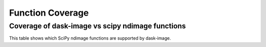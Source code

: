 *****************
Function Coverage
*****************

Coverage of dask-image vs scipy ndimage functions
*************************************************

This table shows which SciPy ndimage functions are supported by dask-image.

.. list-table::
   :widths: 25 25 25 30
   :header-rows: 0

   * - Function name
     - SciPy ndimage
     - dask-image
     - dask-image GPU support
   * - ``affine_transform``
     - ✓
     - ✓
     - ✓
   * - ``binary_closing``
     - ✓
     - ✓
     - ✓
   * - ``binary_dilation``
     - ✓
     - ✓
     - ✓
   * - ``binary_erosion``
     - ✓
     - ✓
     - ✓
   * - ``binary_fill_holes``
     - ✓
     -
     -
   * - ``binary_hit_or_miss``
     - ✓
     -
     -
   * - ``binary_opening``
     - ✓
     - ✓
     - ✓
   * - ``binary_propagation``
     - ✓
     -
     -
   * - ``black_tophat``
     - ✓
     -
     -
   * - ``center_of_mass``
     - ✓
     - ✓
     -
   * - ``convolve``
     - ✓
     - ✓
     - ✓
   * - ``convolve1d``
     - ✓
     -
     -
   * - ``correlate``
     - ✓
     - ✓
     - ✓
   * - ``correlate1d``
     - ✓
     -
     -
   * - ``distance_transform_bf``
     - ✓
     -
     -
   * - ``distance_transform_cdt``
     - ✓
     -
     -
   * - ``distance_transform_edt``
     - ✓
     -
     -
   * - ``extrema``
     - ✓
     - ✓
     -
   * - ``find_objects``
     - ✓
     - ✓
     -
   * - ``fourier_ellipsoid``
     - ✓
     -
     -
   * - ``fourier_gaussian``
     - ✓
     - ✓
     -
   * - ``fourier_shift``
     - ✓
     - ✓
     -
   * - ``fourier_uniform``
     - ✓
     - ✓
     -
   * - ``gaussian_filter``
     - ✓
     - ✓
     - ✓
   * - ``gaussian_filter1d``
     - ✓
     -
     -
   * - ``gaussian_gradient_magnitude``
     - ✓
     - ✓
     - ✓
   * - ``gaussian_laplace``
     - ✓
     - ✓
     - ✓
   * - ``generate_binary_structure``
     - ✓
     -
     -
   * - ``generic_filter``
     - ✓
     - ✓
     - ✓
   * - ``generic_filter1d``
     - ✓
     -
     -
   * - ``generic_gradient_magnitude``
     - ✓
     -
     -
   * - ``generic_laplace``
     - ✓
     -
     -
   * - ``geometric_transform``
     - ✓
     -
     -
   * - ``grey_closing``
     - ✓
     -
     -
   * - ``grey_dilation``
     - ✓
     -
     -
   * - ``grey_erosion``
     - ✓
     -
     -
   * - ``grey_opening``
     - ✓
     -
     -
   * - ``histogram``
     - ✓
     - ✓
     -
   * - ``imread``
     - ✓
     - ✓
     - ✓
   * - ``iterate_structure``
     - ✓
     -
     -
   * - ``label``
     - ✓
     - ✓
     -
   * - ``labeled_comprehension``
     - ✓
     - ✓
     -
   * - ``laplace``
     - ✓
     - ✓
     - ✓
   * - ``map_coordinates``
     - ✓
     - ✓
   * - ``maximum``
     - ✓
     - ✓
     -
   * - ``maximum_filter``
     - ✓
     - ✓
     - ✓
   * - ``maximum_filter1d``
     - ✓
     -
     -
   * - ``maximum_position``
     - ✓
     - ✓
     -
   * - ``mean``
     - ✓
     - ✓
     -
   * - ``median``
     - ✓
     - ✓
     -
   * - ``median_filter``
     - ✓
     - ✓
     - ✓
   * - ``minimum``
     - ✓
     - ✓
     -
   * - ``minimum_filter``
     - ✓
     - ✓
     - ✓
   * - ``minimum_filter1d``
     - ✓
     -
     -
   * - ``minimum_position``
     - ✓
     - ✓
     -
   * - ``morphological_gradient``
     - ✓
     -
     -
   * - ``morphological_laplace``
     - ✓
     -
     -
   * - ``percentile_filter``
     - ✓
     - ✓
     - ✓
   * - ``prewitt``
     - ✓
     - ✓
     - ✓
   * - ``rank_filter``
     - ✓
     - ✓
     - ✓
   * - ``rotate``
     - ✓
     - ✓
     -
   * - ``shift``
     - ✓
     -
     -
   * - ``sobel``
     - ✓
     - ✓
     - ✓
   * - ``spline_filter``
     - ✓
     - ✓
     - ✓
   * - ``spline_filter1d``
     - ✓
     - ✓
     - ✓
   * - ``standard_deviation``
     - ✓
     - ✓
     -
   * - ``sum_labels``
     - ✓
     - ✓
     -
   * - ``threshold_local``
     - scikit-image function
     - ✓
     - ✓
   * - ``uniform_filter``
     - ✓
     - ✓
     - ✓
   * - ``uniform_filter1d``
     - ✓
     -
     -
   * - ``variance``
     - ✓
     - ✓
     -
   * - ``watershed_ift``
     - ✓
     -
     -
   * - ``white_tophat``
     - ✓
     -
     -
   * - ``zoom``
     - ✓
     -
     -
